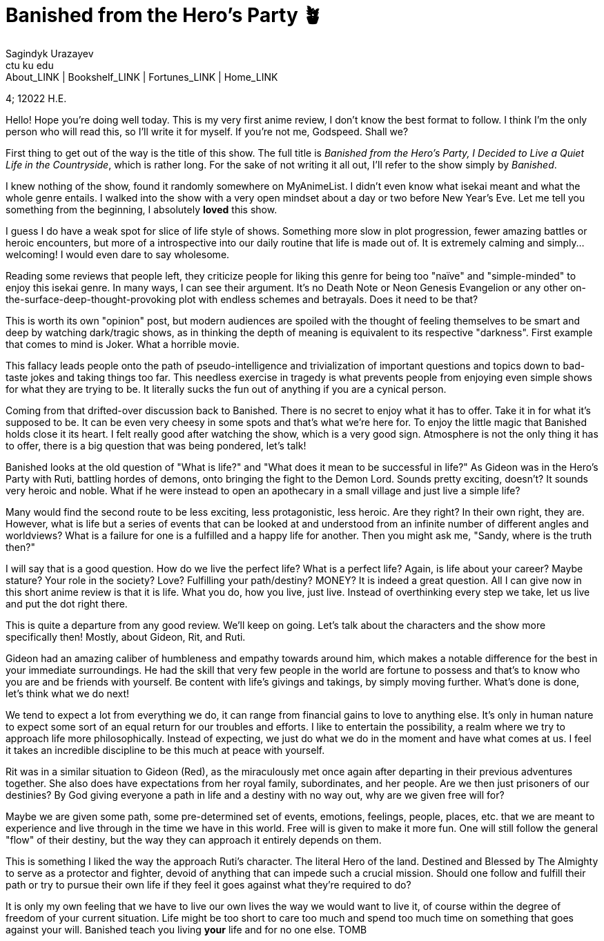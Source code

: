 = Banished from the Hero's Party 🪴
Sagindyk Urazayev <ctu ku edu>
About_LINK | Bookshelf_LINK | Fortunes_LINK | Home_LINK
:toc: left
:toc-title: Table of Adventures ⛵
:nofooter:
:experimental:

4; 12022 H.E.

Hello! Hope you're doing well today. This is my very first anime review,
I don't know the best format to follow. I think I'm the only person who
will read this, so I'll write it for myself. If you're not me, Godspeed.
Shall we?

First thing to get out of the way is the title of this show. The full
title is _Banished from the Hero's Party, I Decided to Live a Quiet Life
in the Countryside_, which is rather long. For the sake of not writing
it all out, I'll refer to the show simply by _Banished_.

I knew nothing of the show, found it randomly somewhere on MyAnimeList.
I didn't even know what isekai meant and what the whole genre entails. I
walked into the show with a very open mindset about a day or two before
New Year's Eve. Let me tell you something from the beginning, I
absolutely *loved* this show.

I guess I do have a weak spot for slice of life style of shows.
Something more slow in plot progression, fewer amazing battles or heroic
encounters, but more of a introspective into our daily routine that life
is made out of. It is extremely calming and simply… welcoming! I would
even dare to say wholesome.

Reading some reviews that people left, they criticize people for liking
this genre for being too "naïve" and "simple-minded" to enjoy this
isekai genre. In many ways, I can see their argument. It's no Death Note
or Neon Genesis Evangelion or any other
on-the-surface-deep-thought-provoking plot with endless schemes and
betrayals. Does it need to be that?

This is worth its own "opinion" post, but modern audiences are spoiled
with the thought of feeling themselves to be smart and deep by watching
dark/tragic shows, as in thinking the depth of meaning is equivalent to
its respective "darkness". First example that comes to mind is Joker.
What a horrible movie.

This fallacy leads people onto the path of pseudo-intelligence and
trivialization of important questions and topics down to bad-taste jokes
and taking things too far. This needless exercise in tragedy is what
prevents people from enjoying even simple shows for what they are trying
to be. It literally sucks the fun out of anything if you are a cynical
person.

Coming from that drifted-over discussion back to Banished. There is no
secret to enjoy what it has to offer. Take it in for what it's supposed
to be. It can be even very cheesy in some spots and that's what we're
here for. To enjoy the little magic that Banished holds close it its
heart. I felt really good after watching the show, which is a very good
sign. Atmosphere is not the only thing it has to offer, there is a big
question that was being pondered, let's talk!

Banished looks at the old question of "What is life?" and "What does it
mean to be successful in life?" As Gideon was in the Hero's Party with
Ruti, battling hordes of demons, onto bringing the fight to the Demon
Lord. Sounds pretty exciting, doesn't? It sounds very heroic and noble.
What if he were instead to open an apothecary in a small village and
just live a simple life?

Many would find the second route to be less exciting, less
protagonistic, less heroic. Are they right? In their own right, they
are. However, what is life but a series of events that can be looked at
and understood from an infinite number of different angles and
worldviews? What is a failure for one is a fulfilled and a happy life
for another. Then you might ask me, "Sandy, where is the truth then?"

I will say that is a good question. How do we live the perfect life?
What is a perfect life? Again, is life about your career? Maybe stature?
Your role in the society? Love? Fulfilling your path/destiny? MONEY? It
is indeed a great question. All I can give now in this short anime
review is that it is life. What you do, how you live, just live. Instead
of overthinking every step we take, let us live and put the dot right
there.

This is quite a departure from any good review. We'll keep on going.
Let's talk about the characters and the show more specifically then!
Mostly, about Gideon, Rit, and Ruti.

Gideon had an amazing caliber of humbleness and empathy towards around
him, which makes a notable difference for the best in your immediate
surroundings. He had the skill that very few people in the world are
fortune to possess and that's to know who you are and be friends with
yourself. Be content with life's givings and takings, by simply moving
further. What's done is done, let's think what we do next!

We tend to expect a lot from everything we do, it can range from
financial gains to love to anything else. It's only in human nature to
expect some sort of an equal return for our troubles and efforts. I like
to entertain the possibility, a realm where we try to approach life more
philosophically. Instead of expecting, we just do what we do in the
moment and have what comes at us. I feel it takes an incredible
discipline to be this much at peace with yourself.

Rit was in a similar situation to Gideon (Red), as the miraculously met
once again after departing in their previous adventures together. She
also does have expectations from her royal family, subordinates, and her
people. Are we then just prisoners of our destinies? By God giving
everyone a path in life and a destiny with no way out, why are we given
free will for?

Maybe we are given some path, some pre-determined set of events,
emotions, feelings, people, places, etc. that we are meant to experience
and live through in the time we have in this world. Free will is given
to make it more fun. One will still follow the general "flow" of their
destiny, but the way they can approach it entirely depends on them.

This is something I liked the way the approach Ruti's character. The
literal Hero of the land. Destined and Blessed by The Almighty to serve
as a protector and fighter, devoid of anything that can impede such a
crucial mission. Should one follow and fulfill their path or try to
pursue their own life if they feel it goes against what they're required
to do?

It is only my own feeling that we have to live our own lives the way we
would want to live it, of course within the degree of freedom of your
current situation. Life might be too short to care too much and spend
too much time on something that goes against your will. Banished teach
you living *your* life and for no one else.
TOMB
